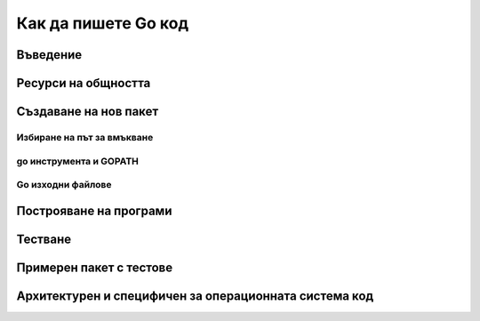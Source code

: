 Как да пишете Go код
####################

Въведение
=========


Ресурси на общността
====================


Създаване на нов пакет
======================


Избиране на път за вмъкване
---------------------------

go инструмента и GOPATH
-----------------------

Go изходни файлове
------------------

Построяване на програми
=======================

Тестване
========

Примерен пакет с тестове
========================

Архитектурен и специфичен за операционната система код
======================================================
